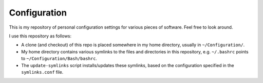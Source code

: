 =============
Configuration
=============

This is my repository of personal configuration settings for various
pieces of software. Feel free to look around.

I use this repository as follows:

* A clone (and checkout) of this repo is placed somewhere in my home
  directory, usually in ``~/Configuration/``.

* My home directory contains various symlinks to the files and
  directories in this repository, e.g. ``~/.bashrc`` points to
  ``~/Configuration/Bash/bashrc``.

* The ``update-symlinks`` script installs/updates these symlinks, based
  on the configuration specified in the ``symlinks.conf`` file.
